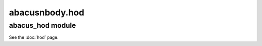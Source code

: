 abacusnbody.hod
===============

abacus_hod module
---------------------------

See the :doc:`hod` page.

